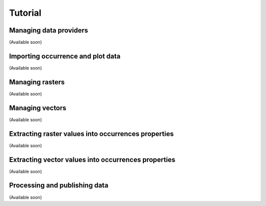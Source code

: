 .. _tutorial:

Tutorial
========


Managing data providers
-----------------------

(Available soon)


Importing occurrence and plot data
----------------------------------

(Available soon)


Managing rasters
----------------

(Available soon)


Managing vectors
----------------

(Available soon)


Extracting raster values into occurrences properties
----------------------------------------------------

(Available soon)


Extracting vector values into occurrences properties
----------------------------------------------------

(Available soon)


Processing and publishing data
------------------------------

(Available soon)
